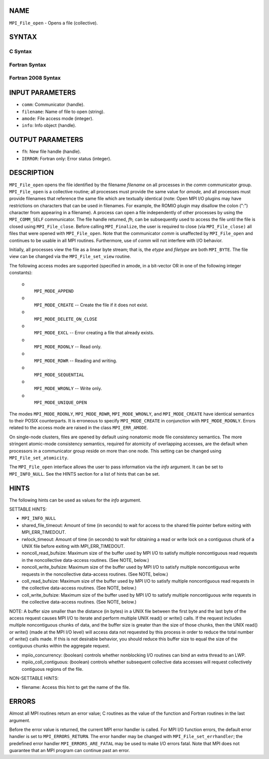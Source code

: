 NAME
----

``MPI_File_open`` - Opens a file (collective).

SYNTAX
------


C Syntax
~~~~~~~~

.. code-block:: c
   :linenos:

   #include <mpi.h>
   int MPI_File_open(MPI_Comm comm, const char *filename,
   	int amode, MPI_Info info,
   	MPI_File *fh)

Fortran Syntax
~~~~~~~~~~~~~~

.. code-block:: fortran
   :linenos:

   USE MPI
   ! or the older form: INCLUDE 'mpif.h'
   MPI_FILE_OPEN(COMM, FILENAME, AMODE, INFO, FH, IERROR)
   	CHARACTER*(*)	FILENAME
   	INTEGER	COMM, AMODE, INFO, FH, IERROR

Fortran 2008 Syntax
~~~~~~~~~~~~~~~~~~~

.. code-block:: fortran
   :linenos:

   USE mpi_f08
   MPI_File_open(comm, filename, amode, info, fh, ierror)
   	TYPE(MPI_Comm), INTENT(IN) :: comm
   	CHARACTER(LEN=*), INTENT(IN) :: filename
   	INTEGER, INTENT(IN) :: amode
   	TYPE(MPI_Info), INTENT(IN) :: info
   	TYPE(MPI_File), INTENT(OUT) :: fh
   	INTEGER, OPTIONAL, INTENT(OUT) :: ierror

INPUT PARAMETERS
----------------

* ``comm``: Communicator (handle). 

* ``filename``: Name of file to open (string). 

* ``amode``: File access mode (integer). 

* ``info``: Info object (handle). 

OUTPUT PARAMETERS
-----------------

* ``fh``: New file handle (handle). 

* ``IERROR``: Fortran only: Error status (integer). 

DESCRIPTION
-----------

``MPI_File_open`` opens the file identified by the filename *filename* on
all processes in the *comm* communicator group. ``MPI_File_open`` is a
collective routine; all processes must provide the same value for
*amode,* and all processes must provide filenames that reference the
same file which are textually identical (note: Open MPI I/O plugins may
have restrictions on characters that can be used in filenames. For
example, the ROMIO plugin may disallow the colon (":") character from
appearing in a filename). A process can open a file independently of
other processes by using the ``MPI_COMM_SELF`` communicator. The file handle
returned, *fh,* can be subsequently used to access the file until the
file is closed using ``MPI_File_close``. Before calling ``MPI_Finalize``, the
user is required to close (via ``MPI_File_close)`` all files that were
opened with ``MPI_File_open``. Note that the communicator *comm* is
unaffected by ``MPI_File_open`` and continues to be usable in all MPI
routines. Furthermore, use of *comm* will not interfere with I/O
behavior.

Initially, all processes view the file as a linear byte stream; that is,
the *etype* and *filetype* are both ``MPI_BYTE``. The file view can be
changed via the ``MPI_File_set_view`` routine.

The following access modes are supported (specified in amode, in a
bit-vector OR in one of the following integer constants):

 o
   ``MPI_MODE_APPEND``

 o
   ``MPI_MODE_CREATE`` -- Create the file if it does not exist.

 o
   ``MPI_MODE_DELETE_ON_CLOSE``

 o
   ``MPI_MODE_EXCL`` -- Error creating a file that already exists.

 o
   ``MPI_MODE_RDONLY`` -- Read only.

 o
   ``MPI_MODE_RDWR`` -- Reading and writing.

 o
   ``MPI_MODE_SEQUENTIAL``

 o
   ``MPI_MODE_WRONLY`` -- Write only.

 o
   ``MPI_MODE_UNIQUE_OPEN``

The modes ``MPI_MODE_RDONLY``, ``MPI_MODE_RDWR``, ``MPI_MODE_WRONLY``, and
``MPI_MODE_CREATE`` have identical semantics to their POSIX counterparts. It
is erroneous to specify ``MPI_MODE_CREATE`` in conjunction with
``MPI_MODE_RDONLY``. Errors related to the access mode are raised in the
class ``MPI_ERR_AMODE``.

On single-node clusters, files are opened by default using nonatomic
mode file consistency semantics. The more stringent atomic-mode
consistency semantics, required for atomicity of overlapping accesses,
are the default when processors in a communicator group reside on more
than one node. This setting can be changed using ``MPI_File_set_atomicity``.

The ``MPI_File_open`` interface allows the user to pass information via the
*info* argument. It can be set to ``MPI_INFO_NULL``. See the HINTS section
for a list of hints that can be set.

HINTS
-----

The following hints can be used as values for the *info* argument.

SETTABLE HINTS:

- ``MPI_INFO_NULL`` 


- shared_file_timeout: Amount of time (in seconds) to wait for access to the shared file pointer before exiting with MPI_ERR_TIMEDOUT. 


- rwlock_timeout: Amount of time (in seconds) to wait for obtaining a read or write lock on a contiguous chunk of a UNIX file before exiting with MPI_ERR_TIMEDOUT. 


- noncoll_read_bufsize: Maximum size of the buffer used by MPI I/O to satisfy multiple noncontiguous read requests in the noncollective data-access routines. (See NOTE, below.) 


- noncoll_write_bufsize: Maximum size of the buffer used by MPI I/O to satisfy multiple noncontiguous write requests in the noncollective data-access routines. (See NOTE, below.) 


- coll_read_bufsize: Maximum size of the buffer used by MPI I/O to satisfy multiple noncontiguous read requests in the collective data-access routines. (See NOTE, below.) 


- coll_write_bufsize: Maximum size of the buffer used by MPI I/O to satisfy multiple noncontiguous write requests in the collective data-access routines. (See NOTE, below.) 


NOTE: A buffer size smaller than the distance (in bytes) in a UNIX file
between the first byte and the last byte of the access request causes
MPI I/O to iterate and perform multiple UNIX read() or write() calls. If
the request includes multiple noncontiguous chunks of data, and the
buffer size is greater than the size of those chunks, then the UNIX
read() or write() (made at the MPI I/O level) will access data not
requested by this process in order to reduce the total number of write()
calls made. If this is not desirable behavior, you should reduce this
buffer size to equal the size of the contiguous chunks within the
aggregate request.

- mpiio_concurrency: (boolean) controls whether nonblocking I/O routines can bind an extra thread to an LWP. 


- mpiio_coll_contiguous: (boolean) controls whether subsequent collective data accesses will request collectively contiguous regions of the file. 


NON-SETTABLE HINTS:

- filename: Access this hint to get the name of the file. 


ERRORS
------

Almost all MPI routines return an error value; C routines as the value
of the function and Fortran routines in the last argument.

Before the error value is returned, the current MPI error handler is
called. For MPI I/O function errors, the default error handler is set to
``MPI_ERRORS_RETURN``. The error handler may be changed with
``MPI_File_set_errhandler``; the predefined error handler
``MPI_ERRORS_ARE_FATAL`` may be used to make I/O errors fatal. Note that MPI
does not guarantee that an MPI program can continue past an error.
